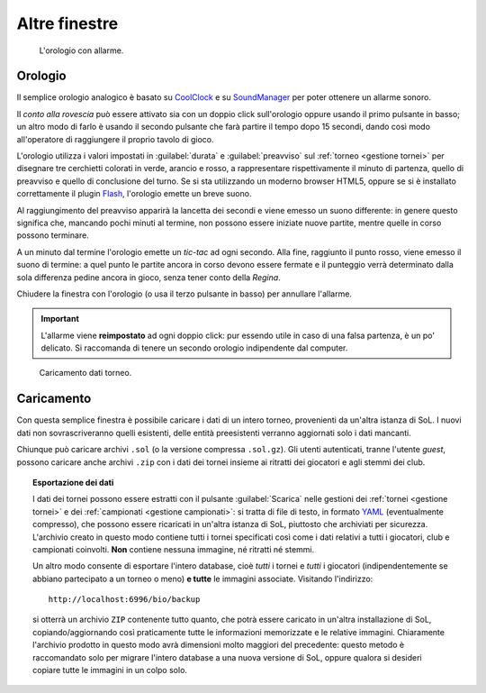 .. -*- coding: utf-8 -*-
.. :Progetto:  SoL
.. :Creato:    mer 25 dic 2013 12:20:17 CET
.. :Autore:    Lele Gaifax <lele@metapensiero.it>
.. :Licenza:   GNU General Public License version 3 or later
..

Altre finestre
==============

.. _orologio:

.. figure:: orologio.png
   :figclass: float-right

   L'orologio con allarme.

Orologio
--------

Il semplice orologio analogico è basato su CoolClock_ e su
SoundManager_ per poter ottenere un allarme sonoro.

Il *conto alla rovescia* può essere attivato sia con un doppio
click sull'orologio oppure usando il primo pulsante in basso; un altro
modo di farlo è usando il secondo pulsante che farà partire il tempo
dopo 15 secondi, dando così modo all'operatore di raggiungere il
proprio tavolo di gioco.

L'orologio utilizza i valori impostati in :guilabel:`durata` e
:guilabel:`preavviso` sul :ref:`torneo <gestione tornei>` per
disegnare tre cerchietti colorati in verde, arancio e rosso, a
rappresentare rispettivamente il minuto di partenza, quello di
preavviso e quello di conclusione del turno. Se si sta utilizzando un
moderno browser HTML5, oppure se si è installato correttamente il
plugin Flash_, l'orologio emette un breve suono.

Al raggiungimento del preavviso apparirà la lancetta dei secondi e
viene emesso un suono differente: in genere questo significa che,
mancando pochi minuti al termine, non possono essere iniziate nuove
partite, mentre quelle in corso possono terminare.

A un minuto dal termine l'orologio emette un *tic-tac* ad ogni
secondo. Alla fine, raggiunto il punto rosso, viene emesso il suono di
termine: a quel punto le partite ancora in corso devono essere fermate
e il punteggio verrà determinato dalla sola differenza pedine ancora
in gioco, senza tener conto della `Regina`.

Chiudere la finestra con l'orologio (o usa il terzo pulsante in basso)
per annullare l'allarme.

.. important:: L'allarme viene **reimpostato** ad ogni doppio click:
               pur essendo utile in caso di una falsa partenza, è un
               po' delicato. Si raccomanda di tenere un secondo
               orologio indipendente dal computer.

.. _coolclock: http://simonbaird.com/coolclock/
.. _soundmanager: http://schillmania.com/projects/soundmanager2/
.. _flash: http://www.adobe.com/go/getflash
.. _caricamento:

.. figure:: caricamento.png
   :figclass: float-right

   Caricamento dati torneo.

Caricamento
-----------

Con questa semplice finestra è possibile caricare i dati di un intero
torneo, provenienti da un'altra istanza di SoL. I nuovi dati non
sovrascriveranno quelli esistenti, delle entità preesistenti verranno
aggiornati solo i dati mancanti.

Chiunque può caricare archivi ``.sol`` (o la versione compressa
``.sol.gz``). Gli utenti autenticati, tranne l'utente `guest`, possono
caricare anche archivi ``.zip`` con i dati dei tornei insieme ai
ritratti dei giocatori e agli stemmi dei club.

.. topic:: Esportazione dei dati

   I dati dei tornei possono essere estratti con il pulsante
   :guilabel:`Scarica` nelle gestioni dei :ref:`tornei <gestione
   tornei>` e dei :ref:`campionati <gestione campionati>`: si tratta di
   file di testo, in formato YAML__ (eventualmente compresso), che
   possono essere ricaricati in un'altra istanza di SoL, piuttosto che
   archiviati per sicurezza. L'archivio creato in questo modo contiene
   tutti i tornei specificati così come i dati relativi a tutti i
   giocatori, club e campionati coinvolti. **Non** contiene nessuna
   immagine, né ritratti né stemmi.

   Un altro modo consente di esportare l'intero database, cioè *tutti* i
   tornei e *tutti* i giocatori (indipendentemente se abbiano
   partecipato a un torneo o meno) **e tutte** le immagini
   associate. Visitando l'indirizzo::

     http://localhost:6996/bio/backup

   si otterrà un archivio ``ZIP`` contenente tutto quanto, che potrà
   essere caricato in un'altra installazione di SoL,
   copiando/aggiornando così praticamente tutte le informazioni
   memorizzate e le relative immagini. Chiaramente l'archivio prodotto
   in questo modo avrà dimensioni molto maggiori del precedente:
   questo metodo è raccomandato solo per migrare l'intero database a
   una nuova versione di SoL, oppure qualora si desideri copiare tutte
   le immagini in un colpo solo.

__ http://www.yaml.org/
